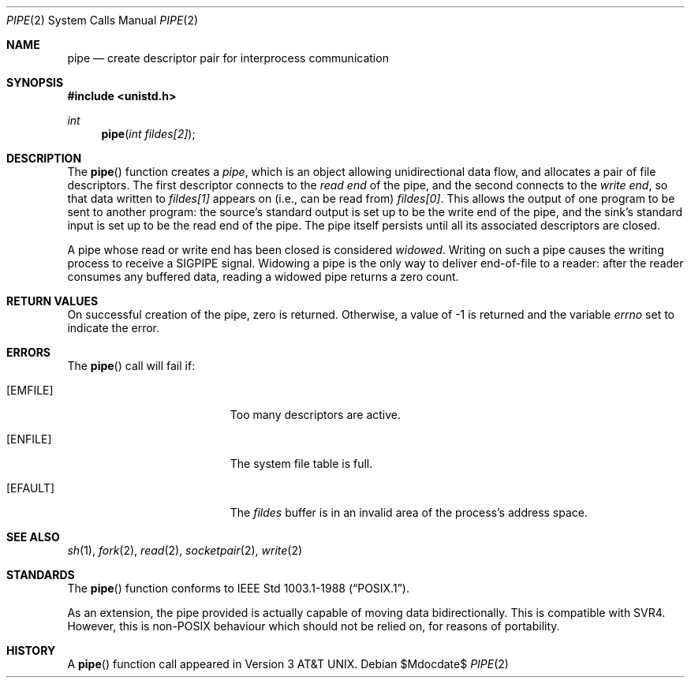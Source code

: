 .\"	$OpenBSD: src/lib/libc/sys/pipe.2,v 1.13 2007/05/31 19:19:33 jmc Exp $
.\"	$NetBSD: pipe.2,v 1.6 1995/02/27 12:35:27 cgd Exp $
.\"
.\" Copyright (c) 1980, 1991, 1993
.\"	The Regents of the University of California.  All rights reserved.
.\"
.\" Redistribution and use in source and binary forms, with or without
.\" modification, are permitted provided that the following conditions
.\" are met:
.\" 1. Redistributions of source code must retain the above copyright
.\"    notice, this list of conditions and the following disclaimer.
.\" 2. Redistributions in binary form must reproduce the above copyright
.\"    notice, this list of conditions and the following disclaimer in the
.\"    documentation and/or other materials provided with the distribution.
.\" 3. Neither the name of the University nor the names of its contributors
.\"    may be used to endorse or promote products derived from this software
.\"    without specific prior written permission.
.\"
.\" THIS SOFTWARE IS PROVIDED BY THE REGENTS AND CONTRIBUTORS ``AS IS'' AND
.\" ANY EXPRESS OR IMPLIED WARRANTIES, INCLUDING, BUT NOT LIMITED TO, THE
.\" IMPLIED WARRANTIES OF MERCHANTABILITY AND FITNESS FOR A PARTICULAR PURPOSE
.\" ARE DISCLAIMED.  IN NO EVENT SHALL THE REGENTS OR CONTRIBUTORS BE LIABLE
.\" FOR ANY DIRECT, INDIRECT, INCIDENTAL, SPECIAL, EXEMPLARY, OR CONSEQUENTIAL
.\" DAMAGES (INCLUDING, BUT NOT LIMITED TO, PROCUREMENT OF SUBSTITUTE GOODS
.\" OR SERVICES; LOSS OF USE, DATA, OR PROFITS; OR BUSINESS INTERRUPTION)
.\" HOWEVER CAUSED AND ON ANY THEORY OF LIABILITY, WHETHER IN CONTRACT, STRICT
.\" LIABILITY, OR TORT (INCLUDING NEGLIGENCE OR OTHERWISE) ARISING IN ANY WAY
.\" OUT OF THE USE OF THIS SOFTWARE, EVEN IF ADVISED OF THE POSSIBILITY OF
.\" SUCH DAMAGE.
.\"
.\"     @(#)pipe.2	8.1 (Berkeley) 6/4/93
.\"
.Dd $Mdocdate$
.Dt PIPE 2
.Os
.Sh NAME
.Nm pipe
.Nd create descriptor pair for interprocess communication
.Sh SYNOPSIS
.Fd #include <unistd.h>
.Ft int
.Fn pipe "int fildes[2]"
.Sh DESCRIPTION
The
.Fn pipe
function creates a
.Em pipe ,
which is an object allowing unidirectional data flow,
and allocates a pair of file descriptors.
The first descriptor connects to the
.Em read end
of the pipe,
and the second connects to the
.Em write end ,
so that data written to
.Fa fildes[1]
appears on (i.e., can be read from)
.Fa fildes[0] .
This allows the output of one program to be sent to another program:
the source's standard output is set up to be the write end of the pipe,
and the sink's standard input is set up to be the read end of the pipe.
The pipe itself persists until all its associated descriptors are closed.
.Pp
A pipe whose read or write end has been closed is considered
.Em widowed .
Writing on such a pipe causes the writing process to receive a
.Dv SIGPIPE
signal.
Widowing a pipe is the only way to deliver end-of-file to a reader:
after the reader consumes any buffered data, reading a widowed pipe
returns a zero count.
.Sh RETURN VALUES
On successful creation of the pipe, zero is returned.
Otherwise, a value of \-1 is returned and the variable
.Va errno
set to indicate the error.
.Sh ERRORS
The
.Fn pipe
call will fail if:
.Bl -tag -width Er
.It Bq Er EMFILE
Too many descriptors are active.
.It Bq Er ENFILE
The system file table is full.
.It Bq Er EFAULT
The
.Fa fildes
buffer is in an invalid area of the process's address space.
.El
.Sh SEE ALSO
.Xr sh 1 ,
.Xr fork 2 ,
.Xr read 2 ,
.Xr socketpair 2 ,
.Xr write 2
.Sh STANDARDS
The
.Fn pipe
function conforms to
.St -p1003.1-88 .
.Pp
As an extension, the pipe provided is actually capable of moving
data bidirectionally.
This is compatible with SVR4.
However, this is non-POSIX behaviour which should not be relied on,
for reasons of portability.
.Sh HISTORY
A
.Fn pipe
function call appeared in
.At v3 .
